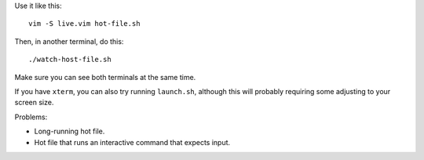 
Use it like this::

    vim -S live.vim hot-file.sh

Then, in another terminal, do this::

    ./watch-host-file.sh

Make sure you can see both terminals at the same time.

If you have ``xterm``, you can also try running ``launch.sh``,
although this will probably requiring some adjusting to your screen size.

Problems:

- Long-running hot file.
- Hot file that runs an interactive command that expects input.
